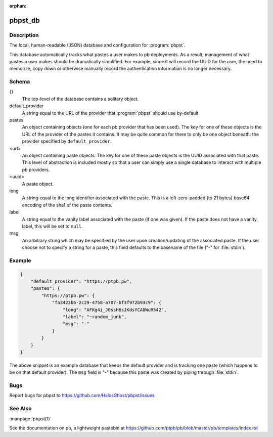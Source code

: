 .. Copyright (C) 2015, Sam Stuewe

:orphan:

pbpst_db
========

Description
-----------

The local, human-readable (JSON) database and configuration for :program:`pbpst`.

This database automatically tracks what pastes a user makes to pb deployments.
As a result, management of what pastes a user makes should be dramatically simplified.
For example, since it will record the UUID for the user, the need to memorize, copy down or otherwise manually record the authentication information is no longer necessary.

Schema
------

{}
    The top-level of the database contains a solitary object.

default_provider
    A string equal to the URL of the provider that :program:`pbpst` should use by-default

pastes
    An object containing objects (one for each pb provider that has been used).
    The key for one of these objects is the URL of the provider of the pastes it contains.
    It may be quite common for there to only be one object beneath: the provider specified by ``default_provider``.

<url>
    An object containing paste objects.
    The key for one of these paste objects is the UUID associated with that paste.
    This level of abstraction is included mostly so that a user can simply use a single database to interact with multiple pb providers.

<uuid>
    A paste object.

long
    A string equal to the long identifier associated with the paste.
    This is a left-zero-padded (to 21 bytes) base64 encoding of the sha1 of the paste contents.

label
    A string equal to the vanity label associated with the paste (if one was given).
    If the paste does not have a vanity label, this will be set to ``null``.

msg
    An arbitrary string which may be specified by the user upon creation/updating of the associated paste.
    If the user choose not to specify a string for a paste, this field defaults to the basename of the file ("-" for :file:`stdin`).

Example
-------

.. code:: json

    {
        "default_provider": "https://ptpb.pw",
        "pastes": {
            "https://ptpb.pw": {
                "fa3423b6-2c29-4758-a707-bf3f972b93c9": {
                    "long": "AFKg4i_J0ssH6sJKdsYCA8WuR542",
                    "label": "~random_junk",
                    "msg": "-"
                }
            }
        }
    }

The above snippet is an example database that keeps the default provider and is tracking one paste (which happens to be on that default provider).
The ``msg`` field is "-" because this paste was created by piping through :file:`stdin`.

Bugs
----

Report bugs for pbpst to https://github.com/HalosGhost/pbpst/issues

See Also
--------

:manpage:`pbpst(1)`

See the documentation on pb, a lightweight pastebin at https://github.com/ptpb/pb/blob/master/pb/templates/index.rst
